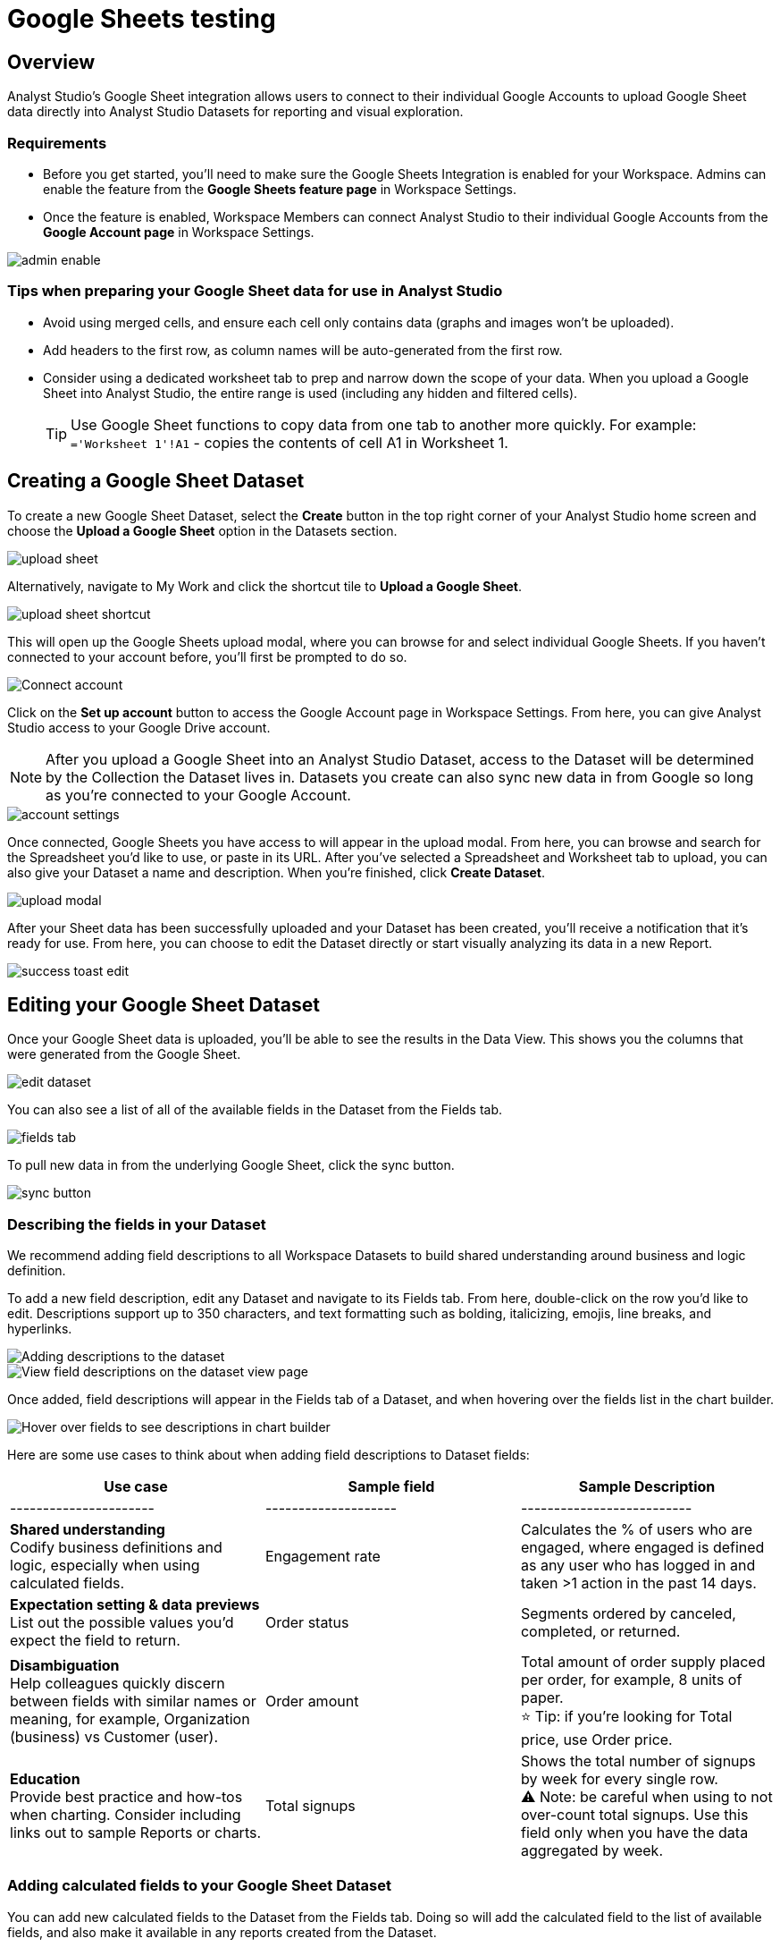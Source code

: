 = Google Sheets testing
:categories: ["Integrations"]
:categories_weight: 3
:date: 2024-05-31
:description: Analyst Studio's Google Sheet integration allows users to connect to their individual Google Accounts to upload Google Sheet data directly into Datasets.
:hide_from_nav: true
:ogdescription: Google Sheets testing.
:page-layout: default-cloud
:page-aliases: /analyst-studio/google-sheets-testing.adoc
:path: /articles/google-sheets-testing
:product: Analyst Studio

== Overview

{product}'s Google Sheet integration allows users to connect to their individual Google Accounts to upload Google Sheet data directly into {product} Datasets for reporting and visual exploration.

=== Requirements

* Before you get started, you'll need to make sure the Google Sheets Integration is enabled for your Workspace.
Admins can enable the feature from the *Google Sheets feature page* in Workspace Settings.
* Once the feature is enabled, Workspace Members can connect {product} to their individual Google Accounts from the *Google Account page* in Workspace Settings.

[.bordered]
image::1-admin-enable.png[admin enable]

=== Tips when preparing your Google Sheet data for use in {product}

* Avoid using merged cells, and ensure each cell only contains data (graphs and images won't be uploaded).
* Add headers to the first row, as column names will be auto-generated from the first row.
* Consider using a dedicated worksheet tab to prep and narrow down the scope of your data.
When you upload a Google Sheet into {product}, the entire range is used (including any hidden and filtered cells).
+
TIP: Use Google Sheet functions to copy data from one tab to another more quickly.
For example: +
`='Worksheet 1'!A1` - copies the contents of cell A1 in Worksheet 1.

== Creating a Google Sheet Dataset

To create a new Google Sheet Dataset, select the *Create* button in the top right corner of your {product} home screen and choose the *Upload a Google Sheet* option in the Datasets section.

[.bordered]
image::2-upload-sheet.png[upload sheet]

Alternatively, navigate to My Work and click the shortcut tile to *Upload a Google Sheet*.

[.bordered]
image::3-upload-sheet-shortcut-tile.png[upload sheet shortcut]

This will open up the Google Sheets upload modal, where you can browse for and select individual Google Sheets.
If you haven't connected to your account before, you'll first be prompted to do so.

[.bordered]
image::4-connect-account-modal.png[Connect account]

Click on the *Set up account* button to access the Google Account page in Workspace Settings.
From here, you can give {product} access to your Google Drive account.

NOTE: After you upload a Google Sheet into an {product} Dataset, access to the Dataset will be determined by the Collection the Dataset lives in. Datasets you create can also sync new data in from Google so long as you're connected to your Google Account.

[.bordered]
image::5-connect-account-settings-page.png[account settings]

Once connected, Google Sheets you have access to will appear in the upload modal.
From here, you can browse and search for the Spreadsheet you'd like to use, or paste in its URL.
After you've selected a Spreadsheet and Worksheet tab to upload, you can also give your Dataset a name and description.
When you're finished, click *Create Dataset*.

[.bordered]
image::6-upload-modal.png[upload modal]

After your Sheet data has been successfully uploaded and your Dataset has been created, you'll receive a notification that it's ready for use.
From here, you can choose to edit the Dataset directly or start visually analyzing its data in a new Report.

[.bordered]
image::7-success-toast-edit.png[success toast edit]

== Editing your Google Sheet Dataset

Once your Google Sheet data is uploaded, you'll be able to see the results in the Data View.
This shows you the columns that were generated from the Google Sheet.

[.bordered]
image::8-data-tab.png[edit dataset]

You can also see a list of all of the available fields in the Dataset from the Fields tab.

[.bordered]
image::9-fields-tab.png[fields tab]

To pull new data in from the underlying Google Sheet, click the sync button.

[.bordered]
image::10-sync-button.png[sync button]

=== Describing the fields in your Dataset

We recommend adding field descriptions to all Workspace Datasets to build shared understanding around business and logic definition.

To add a new field description, edit any Dataset and navigate to its Fields tab.
From here, double-click on the row you'd like to edit.
Descriptions support up to 350 characters, and text formatting such as bolding, italicizing, emojis, line breaks, and hyperlinks.

[.bordered]
image::1-add-description.png[Adding descriptions to the dataset]

[.bordered]
image::2-fields-view-page.png[View field descriptions on the dataset view page]

Once added, field descriptions will appear in the Fields tab of a Dataset, and when hovering over the fields list in the chart builder.

[.bordered]
image::3-hover-description.png[Hover over fields to see descriptions in chart builder]

// <highlight type="tip">**TIP**: Field description tooltips have a 250px max width. To see how your description will appear when charting off the data, add your Dataset to a Report and navigate to the given field from within the chart builder. </highlight>

Here are some use cases to think about when adding field descriptions to Dataset fields:

[options="header"]
|===
| Use case    | Sample field       |  Sample Description

| ----------------------     | --------------------          | --------------------------

|*Shared understanding* +
Codify business definitions and logic, especially when using calculated fields. | Engagement rate   | Calculates the % of users who are engaged, where engaged is defined as any user who has logged in and taken >1 action in the past 14 days.

|*Expectation setting & data previews* +
List out the possible values you'd expect the field to return.  | Order status  | Segments ordered by canceled, completed, or returned.

|*Disambiguation* +
Help colleagues quickly discern between fields with similar names or meaning, for example, Organization (business) vs Customer (user).  | Order amount    | Total amount of order supply placed per order, for example, 8 units of paper. +
 ⭐️ Tip: if you're looking for Total price, use Order price.

|*Education* +
Provide best practice and how-tos when charting.
Consider including links out to sample Reports or charts. | Total signups     | Shows the total number of signups by week for every single row. +
⚠️ Note: be careful when using to not over-count total signups.
Use this field only when you have the data aggregated by week.
|===

=== Adding calculated fields to your Google Sheet Dataset

You can add new calculated fields to the Dataset from the Fields tab.
Doing so will add the calculated field to the list of available fields, and also make it available in any reports created from the Dataset.

To add a new calculated field, first select the *New field* button.

[.bordered]
image::add_calc_fields.png[Adding calculated fields to the dataset]

Then enter the formula for your calculated field, along with adding a name.
To save the calculated field, select the *Apply and Close* button.

[.bordered]
image::add_calc_fields2.png[Adding calculated fields to the dataset]

=== Viewing source information

Information about the underlying Google Sheet that was used to generate the Dataset can be accessed from the Source tab.

[.bordered]
image::11-source-tab.png[source tab]

=== Updating your Dataset's name and description

You can change the name and description for your Dataset at any point.
To do so, select the caret next to the Dataset name in the header.
From the dropdown, select *Rename*.

[.bordered]
image::12-rename.png[rename]

Enter the desired Dataset name and description.
Then select *Save*.
We recommend using consistent naming conventions and adding detailed descriptions to your datasets.
Doing so will help other team members find and understand how to use the Dataset.

=== Scheduling a Google Sheet Dataset

You can set a schedule for your Dataset to sync in data from the underlying Google Sheet on a cadence.
After a Google Sheet Dataset finishes syncing, all associated Reports built using the Dataset will be able to pull in the fresh data.

To create a new schedule, select the caret next to the Dataset name and choose *Schedule*.
Then, select *Create New Schedule* to open the scheduling options.
From here, you can set the refresh frequency, as well as the specific time and timezone.

[.bordered]
image::13-scheduler.png[scheduler]

=== Moving a Google Sheet Dataset to a Collection

The final step when creating a Dataset is to move it into a Collection.
You can think of this action as publishing the Dataset, as it makes the Dataset available for other team members to access and use it.

To move the Dataset to a Collection, select the *Move to a Collection* button in the top right corner of the Datasets editor.

This will open a modal displaying all of the available Collections.

[.bordered]
image::move_to.png[Moving a dataset]

Select the Collection you want to add the Dataset to, then select *Move*.

== Viewing a Google Sheet Dataset

To view a Dataset you've just created, select the *View* button in the top right corner of the Datasets editor.

[.bordered]
image::14-view-dataset.png[view dataset]

From here, you can view the Data, Fields, and Source tabs, Dataset details, as well as export or copy the data.

In the Details pane, you can see information about the Dataset, including the Collection it lives in, description, when it was last synced, any schedules it has, and which Reports are built from the Dataset.
To view a list of Reports created from the Dataset, select the *Used in* link to open a modal displaying all child Reports.

[.bordered]
image::dataset-used-in.gif[Details pane]

Reports you don't have access to will still appear in the count, but will be obfuscated or un-viewable.

// <highlight type="note">**NOTE**: Reports you don’t have access to will still appear in the count, but will be obfuscated/un-viewable.</highlight>

== Using your Google Sheet Dataset in a Report

You can add a Dataset to any Report for which you have edit access.
There are a few ways to use your Google Sheet Dataset in a Report:

. After your Sheet data has been successfully uploaded and your Dataset has been created, you'll receive a notification that it's ready for use.
From here, you can choose to edit the Dataset directly or start visually analyzing its data in a new Report.
+
[.bordered]
image::15-use-in-report.png[view dataset]

. While editing or viewing a Google Sheet Dataset, click the *Use in New Report* button located in the header.
. From within an existing Report, select the *+ Add Data* button located in the left navigation panel.
This will open up the Datasets browser so you can search for existing Datasets to add to your Report.

NOTE: Personal Datasets won't appear in the Datasets browser or when searching, and can only be added to existing Reports via URL.
To make your Google Sheet Datasets more discoverable, move them to a Workspace Collection.

Once your Report is created and the Dataset is added, a flat table visualization will also be created by default.
You can filter and sort the data on the table visualization or create additional visualizations using the data in the Dataset.

[.bordered]
image::11-make-chart.png[New chart]

=== Refreshing data in a Dataset-based Report

New Google Sheet Dataset data can be synced into {product} via a Dataset schedule, or manually from within the Datasets editor.
When you run your Report or refresh an individual Dataset from within a Report, {product} will check to see if there's a newer Google Sheet Dataset sync available, load it in, and snapshot its results within your Report's Run History.

Datasets will be badged in the Report edit view when there is a fresher sync available, so you know when to refresh your Report.

[.bordered]
image::16-gsheets-data-refresh-available.png[use in report]

== Google Sheet Dataset permissions

After you've authorized access to your Google Account, you'll be able to browse and upload any Google Sheets you have access to in Google Drive.

Once you upload a Google Sheet into an {product} Dataset, access to the Dataset will be determined *solely by the Collection it lives in*.
Datasets you create can continue to sync new data in from Google so long as you're connected to your Google Account.

== FAQs

[discrete]
=== *Q: Can I access my Google Sheet Datasets in the SQL editor for querying or joining?*

No.
Currently, Reusable Datasets can only be used for visual analysis via Quick Charts and the Visual Explorer.
The ability to query and join Reusable Datasets is on the roadmap, and will be introduced as a future feature.

[discrete]
=== *Q: Can I access my Google Sheet Datasets as dataframes in the Notebook?*

Currently, only query results within a given Report can be referenced as dataframes.
However, the ability to reference Datasets that you've added to your Report as dataframes is a feature on the roadmap and will be coming soon!

[discrete]
=== *Q: Can I add custom HTML to Reports that are using Google Sheets Datasets?*

You can customize the styling of your Report's layout using the HTML editor, but any custom JavaScript including example gallery code that uses link:https://github.com/mode/alamode[alamode,window=_blank] is unsupported for Reports using Google Sheets Datasets.

[discrete]
=== *Q: How big can my Google Sheets Datasets be?*

Google Sheet Datasets adhere to your Workspace's data plan, and follow the same per query result cap.
Google also limits the amount of data per Sheet to 10M cells, or up to 100MB.

[discrete]
=== *Q: Can I sync my Google Sheet Datasets to GitHub?*

Currently, only query-backed Datasets can be synced to GitHub.
There is also a known bug when syncing Reports that contain Google Sheet Datasets to GitHub, causing any Google Sheet Datasets to appear as empty .sql files.

[discrete]
=== *Q: If I make changes to my underlying Google Sheet, how are they reflected in {product}?*

To update your Google Sheet Dataset to reflect any changes made to the underlying Google Sheet, click the *Sync* button in the Datasets editor, or set up a schedule to sync new data in on a schedule.

[discrete]
=== *Q: Can I select a range of data to upload when creating a Google Sheet Dataset?*

No.
Today, when you select a Google Sheet tab, the entire tab is uploaded (including any hidden or filtered cells).
You might consider using a dedicated Worksheet tab to prep and narrow down the scope of your data.

[discrete]
=== *Q: Can I upload multiple Sheets at the same time?*

No, you can only select one Google Sheet tab to upload at a time, as Datasets can only contain a single table.

[discrete]
=== *Q: What happens if I delete a Google Sheet Dataset?*

The Dataset will be permanently removed from your Workspace, and any dependent Reports, Charts, or Calculated Fields will break.

[.bordered]
image::4-delete-dataset.png[Delete Dataset confirmation]

[discrete]
=== *Q: What happens to my Google Sheet Datasets if I disconnect my Google account from {product}?*

Disconnecting your Google Account will prevent you from creating new Datasets using Google Sheet data until you reconnect.

Existing Datasets built on the connection will continue to use the last successful sync but won't be able to sync in new data unless you reconnect, which could break existing schedules.

[discrete]
=== *Q: As an admin, what happens to existing Google Sheet Datasets if I disable the Google Sheets integration for my Workspace?*

Disabling the Google Sheets integration will log out any Members currently connected to Google, and prevent them from re-connecting or creating new Datasets from Google Sheet data.

Existing Datasets built via the Google Sheets integration will continue to use the last successful sync but won't be able to sync in new data, which could break existing refresh schedules.
